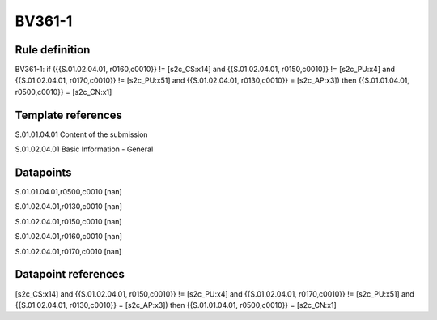 =======
BV361-1
=======

Rule definition
---------------

BV361-1: if ({{S.01.02.04.01, r0160,c0010}} != [s2c_CS:x14] and {{S.01.02.04.01, r0150,c0010}} != [s2c_PU:x4] and {{S.01.02.04.01, r0170,c0010}} != [s2c_PU:x51] and {{S.01.02.04.01, r0130,c0010}} = [s2c_AP:x3]) then {{S.01.01.04.01, r0500,c0010}} = [s2c_CN:x1]


Template references
-------------------

S.01.01.04.01 Content of the submission

S.01.02.04.01 Basic Information - General


Datapoints
----------

S.01.01.04.01,r0500,c0010 [nan]

S.01.02.04.01,r0130,c0010 [nan]

S.01.02.04.01,r0150,c0010 [nan]

S.01.02.04.01,r0160,c0010 [nan]

S.01.02.04.01,r0170,c0010 [nan]



Datapoint references
--------------------

[s2c_CS:x14] and {{S.01.02.04.01, r0150,c0010}} != [s2c_PU:x4] and {{S.01.02.04.01, r0170,c0010}} != [s2c_PU:x51] and {{S.01.02.04.01, r0130,c0010}} = [s2c_AP:x3]) then {{S.01.01.04.01, r0500,c0010}} = [s2c_CN:x1]